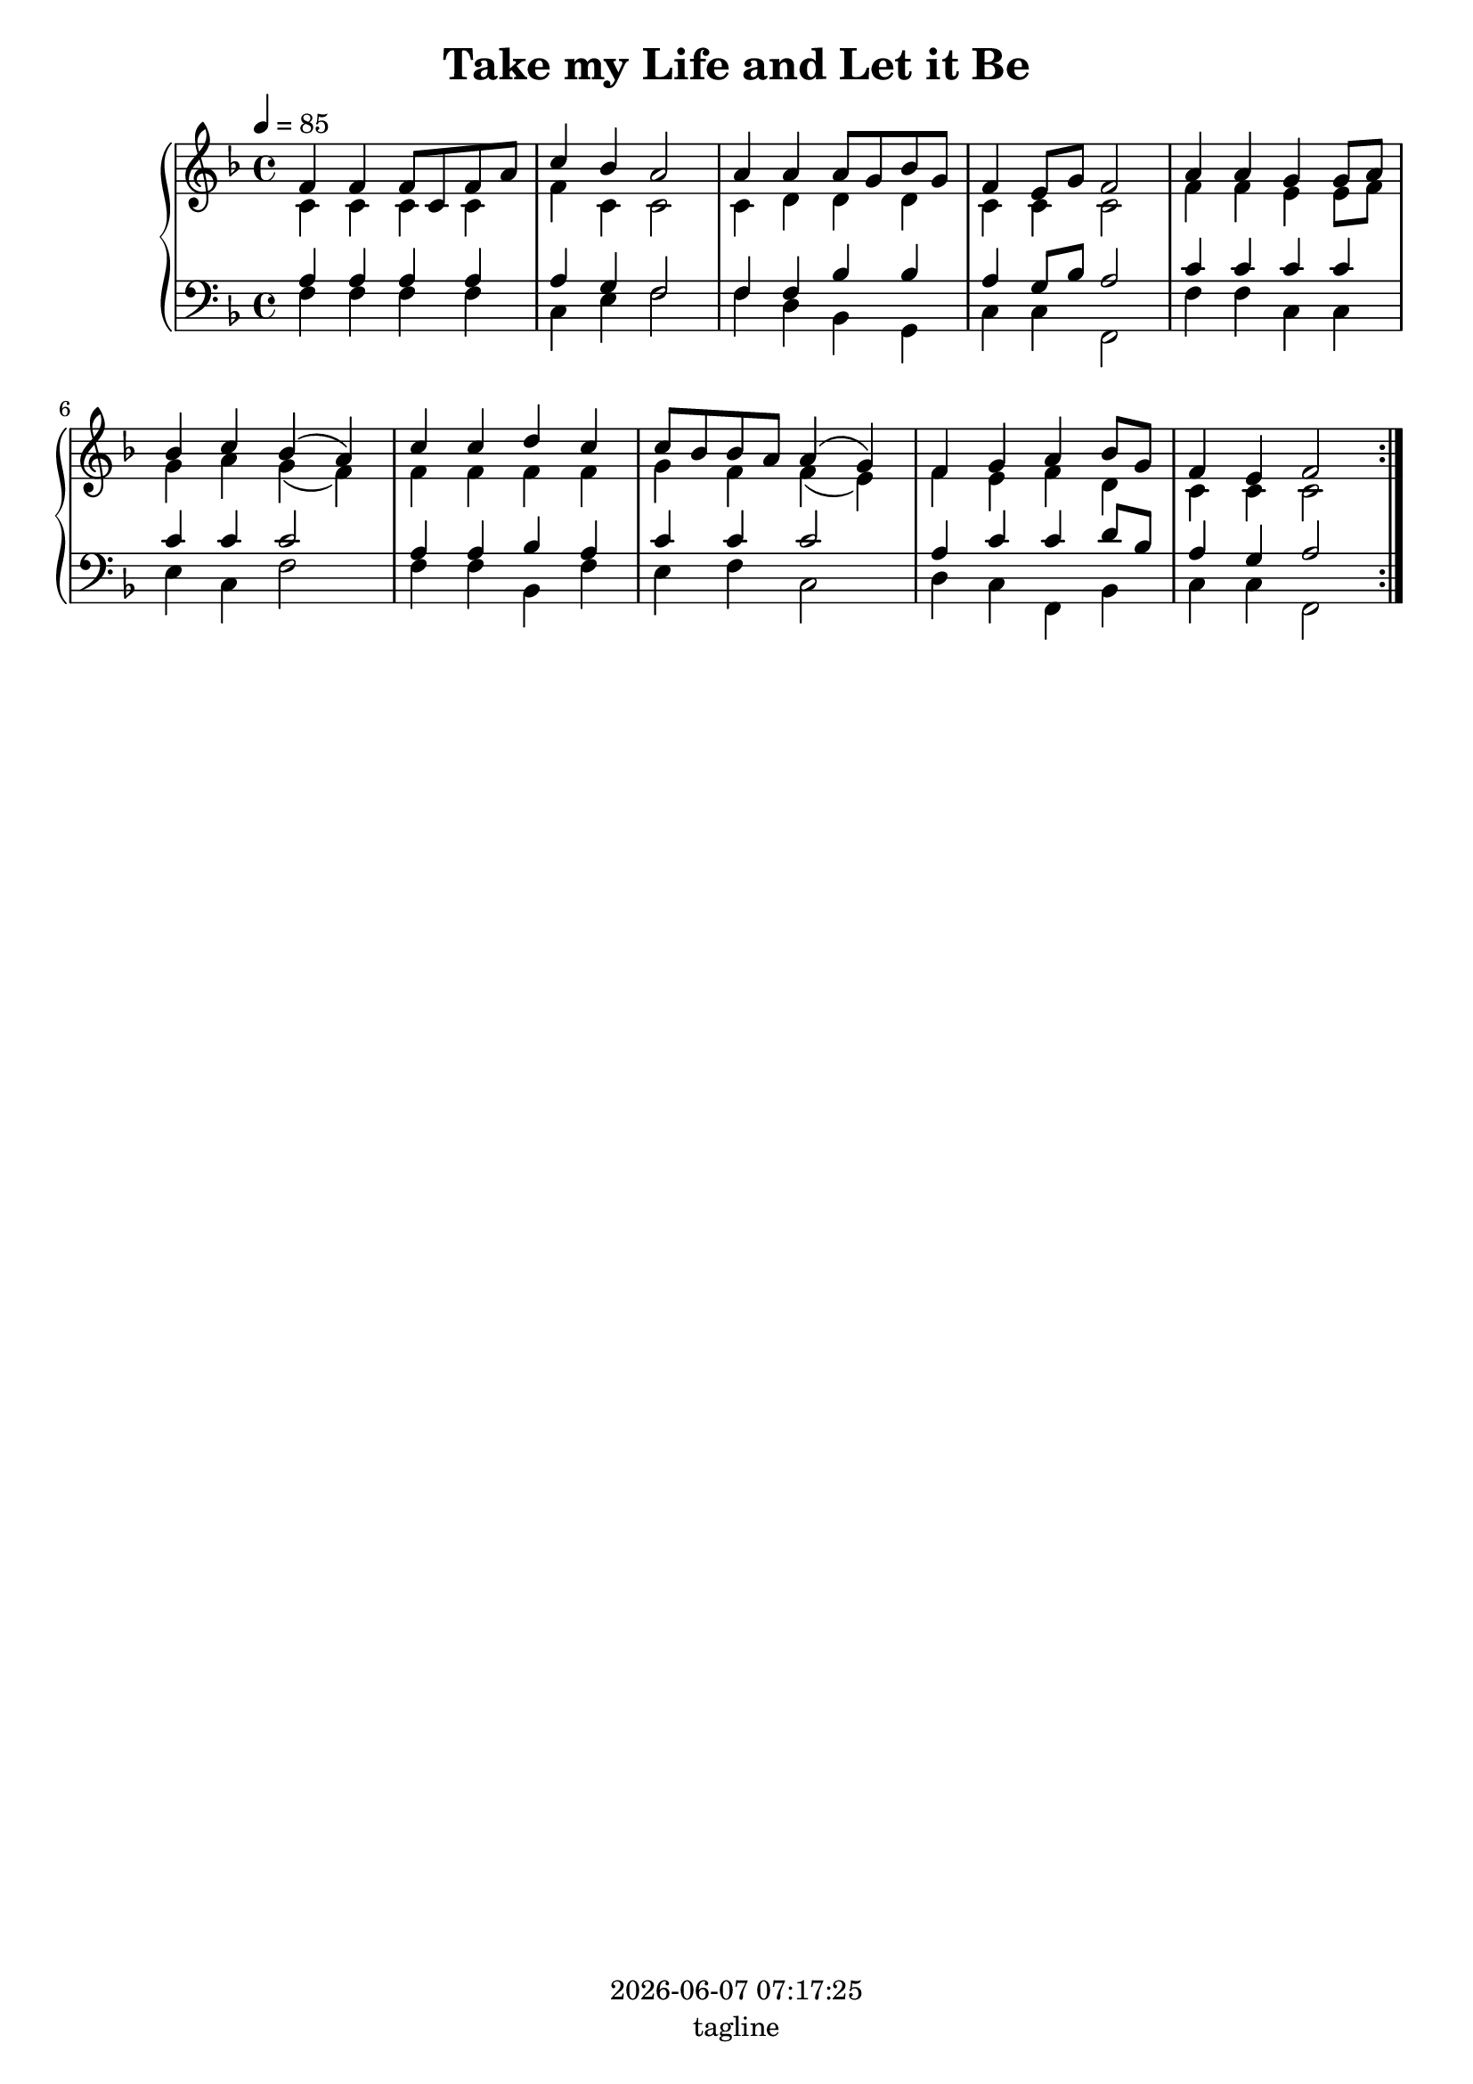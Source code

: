 \version "2.19.82"

today = #(strftime "%Y-%m-%d %H:%M:%S" (localtime (current-time)))

\header {
% centered at top
%  dedication  = "dedication"
  title       = "Take my Life and Let it Be"
%  subtitle    = "subtitle"
%  subsubtitle = "subsubtitle"
%  instrument  = "instrument"
  
% arrangement of following lines:
%
%  poet    composer
%  meter   arranger
%  piece       opus

%  composer    = "composer"
%  arranger    = "arranger"
%  opus        = "opus"

%  poet        = "poet"
%  meter       = "meter"
%  piece       = "piece"

% centered at bottom
  tagline     = "tagline" % default lilypond version
% tagline   = ##f
  copyright   = \today
}

% #(set-global-staff-size 16)

% \paper {
%   #(set-paper-size "a4")
%   line-width = 180\mm
%   left-margin = 20\mm
%   bottom-margin = 10\mm
%   top-margin = 10\mm
% }

global = {
  \key f \major
  \time 4/4
  \tempo 4=85
}

colour = {
  \override NoteHead.color   = #red
  \override Stem.color       = #red
  \override Beam.color       = #red
  \override Accidental.color = #red
  \override Slur.color       = #red
  \override Tie.color        = #red
  \override Dots.color       = #red
}

black = {
  \override NoteHead.color   = #black
  \override Stem.color       = #black
  \override Beam.color       = #black
  \override Accidental.color = #black
  \override Slur.color       = #black
  \override Tie.color        = #black
  \override Dots.color       = #black
}

RehearsalTrack = {
%  \set Score.currentBarNumber = #5
%  \mark \markup { \box 5 }
  \mark \markup { \circle "1a" }
  s2 s2
}

soprano = \relative c' {
  \global
  c4
  \bar "|."
}

dynamicsSop = {
}

alto = \relative c' {
  \global
  c4
  \bar "|."
}

dynamicsAlto = {
}

tenor = \relative c {
  \global
  \clef "treble_8"
  c4
  \bar "|."
}

dynamicsTenor = {
}

bass= \relative c' {
  \global
  \clef bass
  c4
  \bar "|."
}

dynamicsBass = {
}

dynamicsPiano = {
}

pianoRH = \relative c' {
  \global
  c4
  \bar "|."
}

pianoRHone = \relative c' {
  \global
  \voiceOne
  \repeat volta 5 {
    f4 f f8 c f a 
    c4 bes a2
    a4 a a8 g bes g
    f4 e8 g f2
    a4 a g g8 a
    bes4 c bes(a)
    c4 c d c
    c8 bes bes a a4(g)
    f4 g a bes8 g
    f4 e f2
  }
}

pianoRHtwo = \relative c' {
  \global
  \voiceTwo
  \repeat volta 5 {
    c4 c c c
    f4 c c2
    c4 d d d
    c4 c c2
    f4 f e e8 f
    g4 a g(f)
    f4 f f f
    g4 f f(e)
    f4 e f d
    c4 c c2
  }  
}

pianoLH = \relative c' {
  \global
  \oneVoice
  c4
  \bar "|."
}

pianoLHone = \relative c' {
  \global
  \clef bass
  \voiceOne
  \repeat volta 5 {
    a4 a a a
    a4 g f2
    f4 f bes bes
    a4 g8 bes a2
    c4 c c c
    c4 c c2
    a4 a bes a
    c4 c c2
    a4 c c d8 bes
    a4 g a2
  }
}

pianoLHtwo = \relative c {
  \global
  \clef bass
  \voiceTwo
  \repeat volta 5 {
    f4 f f f
    c4 e f2
    f4 d bes g
    c4 c f,2
    f'4 f c c
    e4 c f2
    f4 f bes, f'
    e4 f c2
    d4 c f, bes
    c4 c f,2
  }
}

wordsSop = \lyricmode {
}

wordsAlto = \lyricmode {
}

wordsTenor = \lyricmode {
}

wordsBass = \lyricmode {
}

\score {
  <<
%    \new ChoirStaff <<
%% Single soprano staff
%      \new Dynamics \dynamicsSop
%      \new Staff \with { instrumentName = #"Soprano" shortInstrumentName = #"S" } <<
%        \new Voice \RehearsalTrack
%        \new Voice = "soprano" \soprano
%        \new Lyrics \lyricsto "soprano" \wordsSop
%      >>
%% Single alto staff
%      \new Dynamics \dynamicsAlto
%      \new Staff \with { instrumentName = #"Alto" shortInstrumentName = #"A" } <<
%        \new Voice = "alto" \alto
%        \new Lyrics \lyricsto "alto" \wordsAlto
%      >>
%% Single tenor staff
%      \new Dynamics \dynamicsTenor
%      \new Staff \with { instrumentName = #"Tenor" shortInstrumentName = #"T" } <<
%        \new Voice = "tenor" \tenor
%        \new Lyrics \lyricsto "tenor" \wordsTenor
%      >>
%% Single bass staff
%      \new Dynamics \dynamicsBass
%      \new Staff \with { instrumentName = #"Bass" shortInstrumentName = #"B" } <<
%        \new Voice = "bass" \bass
%        \new Lyrics \lyricsto "bass" \wordsBass
%      >>
%% Joint soprano/alto staff
%      \new Dynamics \dynamicsWomen
%      \new Staff \with { instrumentName = #"Soprano/Alto" shortInstrumentName = #"SA" } <<
%        \new Voice \RehearsalTrack
%        \new Voice = "soprano" { \voiceOne \soprano }
%        \new Voice = "alto"    { \voiceTwo \alto    }
%        \new Lyrics \lyricsto "soprano" \words
%      >>
%% Joint tenor/bass staff
%      \new Dynamics \dynamicsMen
%      \new Staff \with { instrumentName = #"Tenor/Bass" shortInstrumentName = #"TB" } <<
%        \new Voice = "tenor" \tenor
%        \new Voice = "bass" \bass
%      >>
%    >>
    \new PianoStaff <<
      \new Staff <<
%        \new Voice \pianoRH
        \new Voice \pianoRHone
        \new Voice \pianoRHtwo
      >>
      \new Dynamics \dynamicsPiano
      \new Staff <<
%        \new Voice \pianoLH
        \new Voice \pianoLHone
        \new Voice \pianoLHtwo
      >>
    >>
  >>
  \layout { indent = 1.5\cm }
}

  \score {
    \context GrandStaff {
      <<
        \context PianoStaff {
          <<
            \new Staff = treble \unfoldRepeats {
              \set Staff.midiInstrument = #"church organ"
              <<
                \new Voice = melody { \pianoRHone}
                \new Voice          { \pianoRHtwo }
              >>
            }
            \new Staff = bass \unfoldRepeats {
              \set Staff.midiInstrument = #"church organ"
              <<
                \new Voice { \pianoLHone }
                \new Voice { \pianoLHtwo }
              >>
            }
          >>
        }
      >>
    }
  \midi {}
  }

